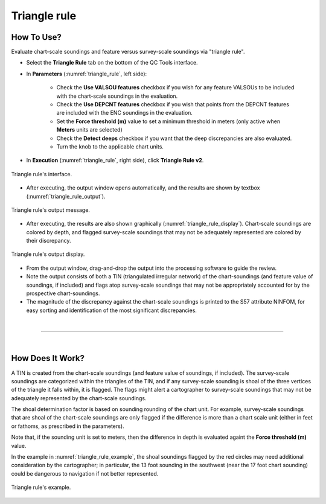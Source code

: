 .. _chart-triangle-rule-label:

Triangle rule
-------------

.. index::
    single: Triangle rule

How To Use?
^^^^^^^^^^^

Evaluate chart-scale soundings and feature versus survey-scale soundings via "triangle rule".

* Select the **Triangle Rule** tab on the bottom of the QC Tools interface.

* In **Parameters** (:numref:`triangle_rule`, left side):

    * Check the **Use VALSOU features** checkbox if you wish for any feature VALSOUs to be included with the chart-scale soundings in the evaluation.
    * Check the **Use DEPCNT features** checkbox if you wish that points from the DEPCNT features are included with the ENC soundings in the evaluation.
    * Set the **Force threshold (m)** value to set a minimum threshold in meters (only active when **Meters** units are selected)
    * Check the **Detect deeps** checkbox if you want that the deep discrepancies are also evaluated.
    * Turn the knob to the applicable chart units.

* In **Execution** (:numref:`triangle_rule`, right side), click **Triangle Rule v2**.

.. _triangle_rule:
.. figure:: _static/triangle_rule.png
    :align: center
    :alt: logo

    Triangle rule's interface.

* After executing, the output window opens automatically, and the results are shown by textbox (:numref:`triangle_rule_output`).

.. _triangle_rule_output:
.. figure:: _static/triangle_rule_output.png
    :align: center
    :alt: logo

    Triangle rule's output message.

* After executing, the results are also shown graphically (:numref:`triangle_rule_display`). Chart-scale soundings are colored by depth, and flagged survey-scale soundings that may not be adequately represented are colored by their discrepancy.

.. _triangle_rule_display:
.. figure:: _static/triangle_rule_display.png
    :align: center
    :alt: logo

    Triangle rule's output display.

* From the output window, drag-and-drop the output into the processing software to guide the review.

* Note the output consists of both a TIN (triangulated irregular network) of the chart-soundings (and feature value of soundings, if included) and flags atop survey-scale soundings that may not be appropriately accounted for by the prospective chart-soundings.

* The magnitude of the discrepancy against the chart-scale soundings is printed to the S57 attribute NINFOM, for easy sorting and identification of the most significant discrepancies.

|

-----------------------------------------------------------

|

How Does It Work?
^^^^^^^^^^^^^^^^^

A TIN is created from the chart-scale soundings (and feature value of soundings, if included). The survey-scale soundings are categorized within the triangles of the TIN, and if any survey-scale sounding is shoal of the three vertices of the triangle it falls within, it is flagged. The flags might alert a cartographer to survey-scale soundings that may not be adequately represented by the chart-scale soundings.

The shoal determination factor is based on sounding rounding of the chart unit. For example, survey-scale soundings that are shoal of the chart-scale soundings are only flagged if the difference is more than a chart scale unit (either in feet or fathoms, as prescribed in the parameters).

Note that, if the sounding unit is set to meters, then the difference in depth is evaluated againt the **Force threshold (m)** value.

In the example in :numref:`triangle_rule_example`, the shoal soundings flagged by the red circles may need additional consideration by the cartographer; in particular, the 13 foot sounding in the southwest (near the 17 foot chart sounding) could be dangerous to navigation if not better represented.

.. _triangle_rule_example:
.. figure:: _static/triangle_rule_example.png
    :width: 400px
    :align: center
    :height: 400px
    :alt: triangle rule

    Triangle rule's example.
